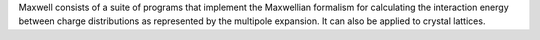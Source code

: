 .. title: Maxwell
.. slug: maxwell
.. date: 2013-03-04
.. tags: Quantum Mechanics, Crystallography
.. link: http://fulcrum.physbio.mssm.edu/~mezei/maxwell/
.. category: Free for academics
.. type: text academic
.. comments: 

Maxwell consists of a suite of programs that implement the Maxwellian formalism for calculating the interaction energy between charge distributions as represented by the multipole expansion. It can also be applied to crystal lattices.
